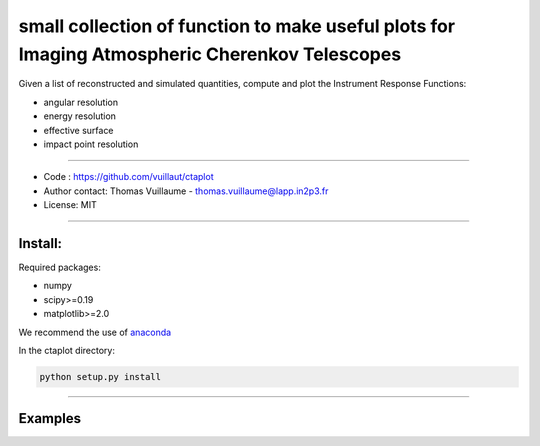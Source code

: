 
small collection of function to make useful plots for Imaging Atmospheric Cherenkov Telescopes
==============================================================================================

Given a list of reconstructed and simulated quantities, compute and plot the Instrument Response Functions:


* angular resolution
* energy resolution
* effective surface
* impact point resolution

----


* Code : https://github.com/vuillaut/ctaplot
* Author contact: Thomas Vuillaume - thomas.vuillaume@lapp.in2p3.fr
* License: MIT

----

Install:
--------

Required packages:


* numpy  
* scipy>=0.19    
* matplotlib>=2.0   

We recommend the use of `anaconda <https://www.anaconda.com>`_

In the ctaplot directory:   

.. code-block::

   python setup.py install

----

Examples
--------


.. image:: share/images/CTA_angular_resolution.png
   :target: share/images/CTA_angular_resolution.png
   :alt: CTA angular resolution



.. image:: share/images/CTA_effective_area.png
   :target: share/images/CTA_effective_area.png
   :alt: CTA effective area



.. image:: share/images/CTA_energy_resolution.png
   :target: share/images/CTA_energy_resolution.png
   :alt: CTA energy resolution



.. image:: share/images/CTA_sensitivity.png
   :target: share/images/CTA_sensitivity.png
   :alt: CTA sensitivity

